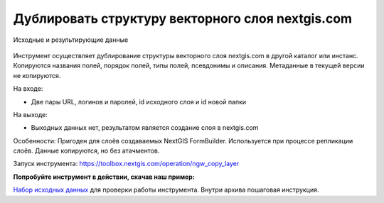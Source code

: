 Дублировать структуру векторного слоя nextgis.com
=================================================

.. figure:: _static/ngw_copy_layer.png
   :align: center
   :width: 16cm

   Исходные и результирующие данные
   
Инструмент осуществляет дублирование структуры векторного слоя nextgis.com в другой каталог или инстанс. Копируются названия полей, порядок полей, типы полей, псевдонимы и описания. Метаданные в текущей версии не копируются.

На входе:

*  Две пары URL, логинов и паролей, id исходного слоя и id новой папки

На выходе:

* Выходных данных нет, результатом является создание слоя в nextgis.com

Особенности: 
Пригоден для слоёв создаваемых NextGIS FormBuilder. Используется при процессе репликации слоёв. Данные копируются, но без атачментов.

Запуск инструмента: https://toolbox.nextgis.com/operation/ngw_copy_layer

**Попробуйте инструмент в действии, скачав наш пример:**

`Набор исходных данных <https://nextgis.ru/data/toolbox/ngw_copy_layer/ngw_copy_layer_inputs.zip>`_ для проверки работы инструмента. Внутри архива пошаговая инструкция.

